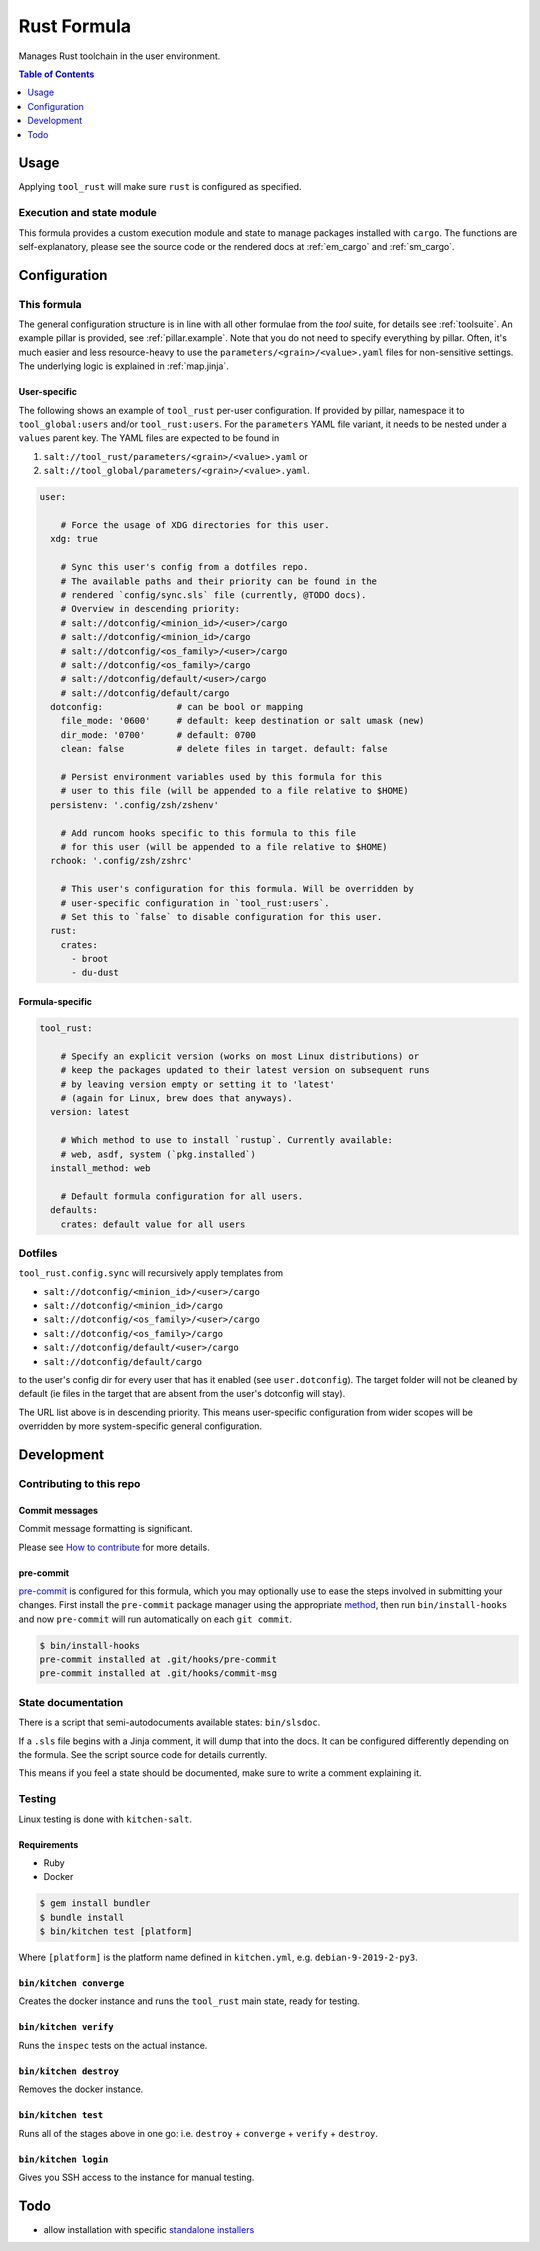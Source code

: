 .. _readme:

Rust Formula
============

Manages Rust toolchain in the user environment.

.. contents:: **Table of Contents**
   :depth: 1

Usage
-----
Applying ``tool_rust`` will make sure ``rust`` is configured as specified.

Execution and state module
~~~~~~~~~~~~~~~~~~~~~~~~~~
This formula provides a custom execution module and state to manage packages installed with ``cargo``. The functions are self-explanatory, please see the source code or the rendered docs at :ref:`em_cargo` and :ref:`sm_cargo`.

Configuration
-------------

This formula
~~~~~~~~~~~~
The general configuration structure is in line with all other formulae from the `tool` suite, for details see :ref:`toolsuite`. An example pillar is provided, see :ref:`pillar.example`. Note that you do not need to specify everything by pillar. Often, it's much easier and less resource-heavy to use the ``parameters/<grain>/<value>.yaml`` files for non-sensitive settings. The underlying logic is explained in :ref:`map.jinja`.

User-specific
^^^^^^^^^^^^^
The following shows an example of ``tool_rust`` per-user configuration. If provided by pillar, namespace it to ``tool_global:users`` and/or ``tool_rust:users``. For the ``parameters`` YAML file variant, it needs to be nested under a ``values`` parent key. The YAML files are expected to be found in

1. ``salt://tool_rust/parameters/<grain>/<value>.yaml`` or
2. ``salt://tool_global/parameters/<grain>/<value>.yaml``.

.. code-block:: yaml

  user:

      # Force the usage of XDG directories for this user.
    xdg: true

      # Sync this user's config from a dotfiles repo.
      # The available paths and their priority can be found in the
      # rendered `config/sync.sls` file (currently, @TODO docs).
      # Overview in descending priority:
      # salt://dotconfig/<minion_id>/<user>/cargo
      # salt://dotconfig/<minion_id>/cargo
      # salt://dotconfig/<os_family>/<user>/cargo
      # salt://dotconfig/<os_family>/cargo
      # salt://dotconfig/default/<user>/cargo
      # salt://dotconfig/default/cargo
    dotconfig:              # can be bool or mapping
      file_mode: '0600'     # default: keep destination or salt umask (new)
      dir_mode: '0700'      # default: 0700
      clean: false          # delete files in target. default: false

      # Persist environment variables used by this formula for this
      # user to this file (will be appended to a file relative to $HOME)
    persistenv: '.config/zsh/zshenv'

      # Add runcom hooks specific to this formula to this file
      # for this user (will be appended to a file relative to $HOME)
    rchook: '.config/zsh/zshrc'

      # This user's configuration for this formula. Will be overridden by
      # user-specific configuration in `tool_rust:users`.
      # Set this to `false` to disable configuration for this user.
    rust:
      crates:
        - broot
        - du-dust

Formula-specific
^^^^^^^^^^^^^^^^

.. code-block:: yaml

  tool_rust:

      # Specify an explicit version (works on most Linux distributions) or
      # keep the packages updated to their latest version on subsequent runs
      # by leaving version empty or setting it to 'latest'
      # (again for Linux, brew does that anyways).
    version: latest

      # Which method to use to install `rustup`. Currently available:
      # web, asdf, system (`pkg.installed`)
    install_method: web

      # Default formula configuration for all users.
    defaults:
      crates: default value for all users

Dotfiles
~~~~~~~~
``tool_rust.config.sync`` will recursively apply templates from

* ``salt://dotconfig/<minion_id>/<user>/cargo``
* ``salt://dotconfig/<minion_id>/cargo``
* ``salt://dotconfig/<os_family>/<user>/cargo``
* ``salt://dotconfig/<os_family>/cargo``
* ``salt://dotconfig/default/<user>/cargo``
* ``salt://dotconfig/default/cargo``

to the user's config dir for every user that has it enabled (see ``user.dotconfig``). The target folder will not be cleaned by default (ie files in the target that are absent from the user's dotconfig will stay).

The URL list above is in descending priority. This means user-specific configuration from wider scopes will be overridden by more system-specific general configuration.

Development
-----------

Contributing to this repo
~~~~~~~~~~~~~~~~~~~~~~~~~

Commit messages
^^^^^^^^^^^^^^^

Commit message formatting is significant.

Please see `How to contribute <https://github.com/saltstack-formulas/.github/blob/master/CONTRIBUTING.rst>`_ for more details.

pre-commit
^^^^^^^^^^

`pre-commit <https://pre-commit.com/>`_ is configured for this formula, which you may optionally use to ease the steps involved in submitting your changes.
First install  the ``pre-commit`` package manager using the appropriate `method <https://pre-commit.com/#installation>`_, then run ``bin/install-hooks`` and
now ``pre-commit`` will run automatically on each ``git commit``.

.. code-block:: console

  $ bin/install-hooks
  pre-commit installed at .git/hooks/pre-commit
  pre-commit installed at .git/hooks/commit-msg

State documentation
~~~~~~~~~~~~~~~~~~~
There is a script that semi-autodocuments available states: ``bin/slsdoc``.

If a ``.sls`` file begins with a Jinja comment, it will dump that into the docs. It can be configured differently depending on the formula. See the script source code for details currently.

This means if you feel a state should be documented, make sure to write a comment explaining it.

Testing
~~~~~~~

Linux testing is done with ``kitchen-salt``.

Requirements
^^^^^^^^^^^^

* Ruby
* Docker

.. code-block:: bash

  $ gem install bundler
  $ bundle install
  $ bin/kitchen test [platform]

Where ``[platform]`` is the platform name defined in ``kitchen.yml``,
e.g. ``debian-9-2019-2-py3``.

``bin/kitchen converge``
^^^^^^^^^^^^^^^^^^^^^^^^

Creates the docker instance and runs the ``tool_rust`` main state, ready for testing.

``bin/kitchen verify``
^^^^^^^^^^^^^^^^^^^^^^

Runs the ``inspec`` tests on the actual instance.

``bin/kitchen destroy``
^^^^^^^^^^^^^^^^^^^^^^^

Removes the docker instance.

``bin/kitchen test``
^^^^^^^^^^^^^^^^^^^^

Runs all of the stages above in one go: i.e. ``destroy`` + ``converge`` + ``verify`` + ``destroy``.

``bin/kitchen login``
^^^^^^^^^^^^^^^^^^^^^

Gives you SSH access to the instance for manual testing.

Todo
----
* allow installation with specific `standalone installers <https://forge.rust-lang.org/infra/other-installation-methods.html#standalone-installers>`_
